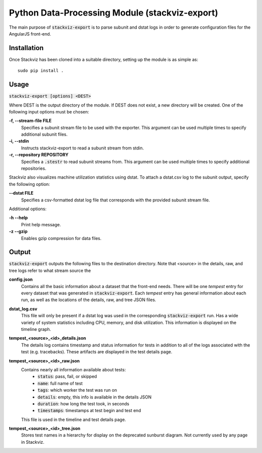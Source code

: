 ===============================================
Python Data-Processing Module (stackviz-export)
===============================================

The main purpose of :code:`stackviz-export` is to parse subunit and dstat logs
in order to generate configuration files for the AngularJS front-end.

Installation
============
Once Stackviz has been cloned into a suitable directory, setting up the module
is as simple as::

    sudo pip install .

Usage
=====
:code:`stackviz-export [options] <DEST>`

Where DEST is the output directory of the module. If DEST does not exist, a new
directory will be created. One of the following input options must be chosen:

**-f, --stream-file FILE**
    Specifies a subunit stream file to be used with the exporter. This
    argument can be used multiple times to specify additional subunit files.

**-i, --stdin**
    Instructs stackviz-export to read a subunit stream from stdin.

**-r, --repository REPOSITORY**
    Specifies a :code:`.stestr` to read subunit streams from. This
    argument can be used multiple times to specify additional repositories.

Stackviz also visualizes machine utilization statistics using dstat. To attach
a dstat.csv log to the subunit output, specify the following option:

**--dstat FILE**
    Specifies a csv-formatted dstat log file that corresponds with the
    provided subunit stream file.

Additional options:

**-h --help**
    Print help message.

**-z --gzip**
    Enables gzip compression for data files.

Output
======
:code:`stackviz-export` outputs the following files to the destination directory.
Note that <source> in the details, raw, and tree logs refer to what stream
source the

**config.json**
    Contains all the basic information about a dataset that the front-end needs.
    There will be one `tempest` entry for every dataset that was generated in
    :code:`stackviz-export`. Each `tempest` entry has general information about
    each run, as well as the locations of the details, raw, and tree JSON files.

**dstat_log.csv**
    This file will only be present if a dstat log was used in the corresponding
    :code:`stackviz-export` run. Has a wide variety of system statistics
    including CPU, memory, and disk utilization. This information is displayed
    on the timeline graph.

**tempest_<source>_<id>_details.json**
    The details log contains timestamp and status information for tests in
    addition to all of the logs associated with the test (e.g. tracebacks).
    These artifacts are displayed in the test details page.

**tempest_<source>_<id>_raw.json**
    Contains nearly all information available about tests:
        - :code:`status`: pass, fail, or skipped
        - :code:`name`: full name of test
        - :code:`tags`: which worker the test was run on
        - :code:`details`: empty, this info is available in the details JSON
        - :code:`duration`: how long the test took, in seconds
        - :code:`timestamps`: timestamps at test begin and test end

    This file is used in the timeline and test details page.

**tempest_<source>_<id>_tree.json**
    Stores test names in a hierarchy for display on the deprecated
    sunburst diagram. Not currently used by any page in Stackviz.
